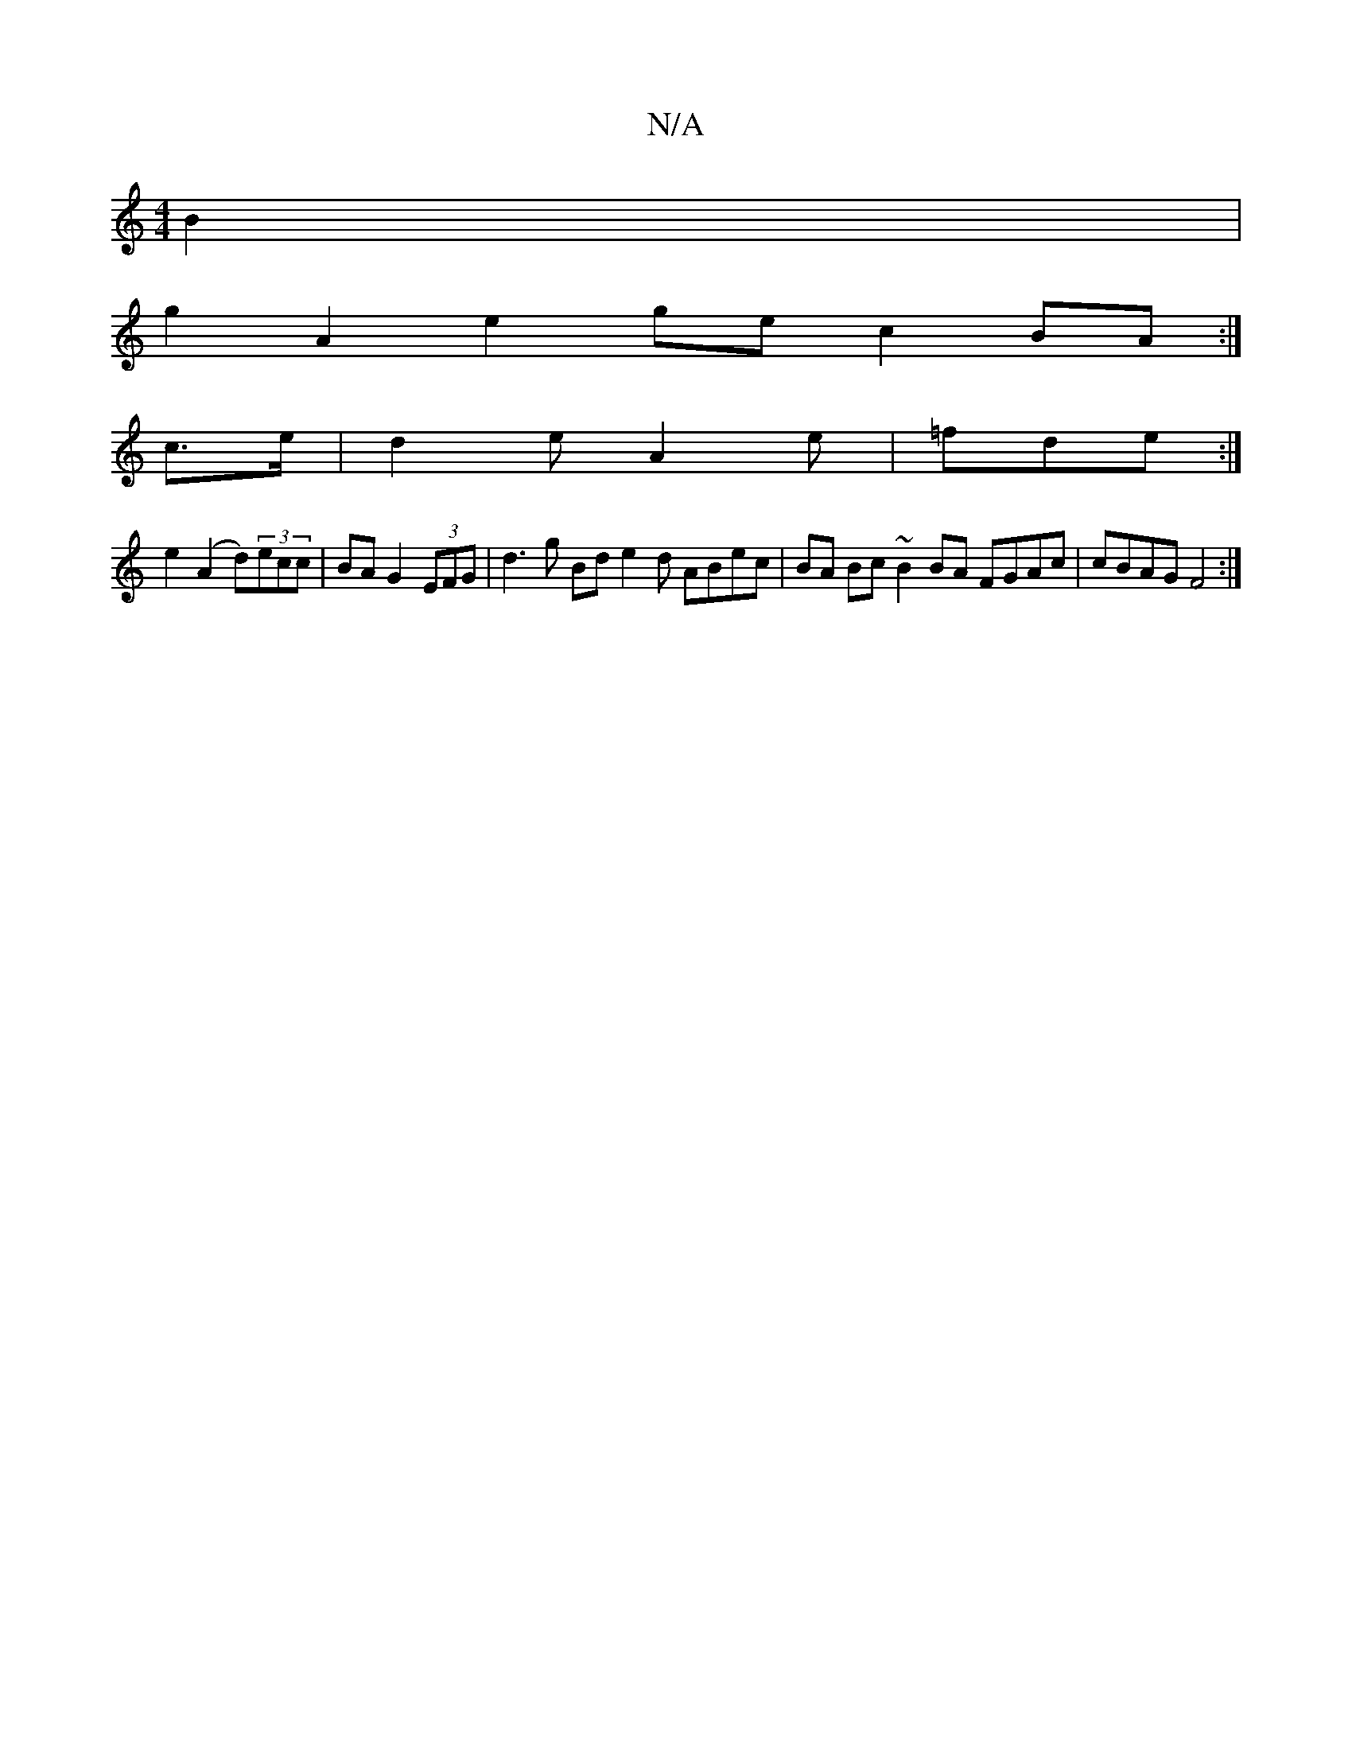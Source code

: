 X:1
T:N/A
M:4/4
R:N/A
K:Cmajor
2 B2|
g2 A2 e2 ge c2 BA :|
c>e | d2e A2 e|=fde :|
e2 (A2 d)(3ecc | BA G2 (3EFG | d3 g Bd e2 d1 ABec|BA Bc ~B2 BA FGAc|cBAG F4 :|

F :|
|: |
ec dc A1/2Bd/c/|Bd ef g2 e2:|

c2 c/B/A Aagg | fd d- d2 ce |